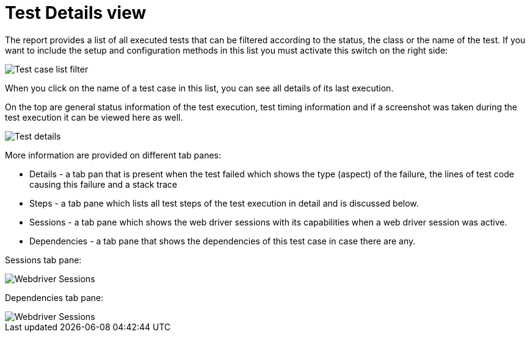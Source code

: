 = Test Details view

The report provides a list of all executed tests that can be filtered according to the status, the class or the name of the test. 
If you want to include the setup and configuration methods in this list you must activate this switch on the right side:

image::report-ng-07.png[align="left", alt="Test case list filter"]

When you click on the name of a test case in this list, you can see all details of its last execution.

On the top are general status information of the test execution, test timing information and if a screenshot was taken during the test execution it can be viewed here as well.

image::report-ng-08.png[align="left", alt="Test details"]

More information are provided on different tab panes:

* Details - a tab pan that is present when the test failed which shows the type (aspect) of the failure, the lines of test code causing this failure and a stack trace
* Steps - a tab pane which lists all test steps of the test execution in detail and is discussed below. 
* Sessions - a tab pane which shows the web driver sessions with its capabilities when a web driver session was active.
* Dependencies - a tab pane that shows the dependencies of this test case in case there are any.

Sessions tab pane:

image::report-ng-09.png[align="left", alt="Webdriver Sessions"]

Dependencies tab pane:

image::report-ng-10.png[align="left", alt="Webdriver Sessions"]